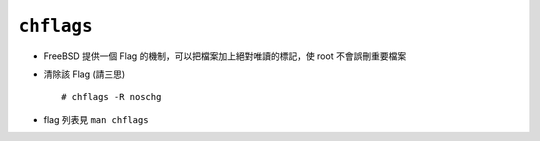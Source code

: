 ===========
``chflags``
===========
* FreeBSD 提供一個 Flag 的機制，可以把檔案加上絕對唯讀的標記，使 root 不會誤刪重要檔案

* 清除該 Flag (請三思) ::

  # chflags -R noschg

* flag 列表見 ``man chflags``
